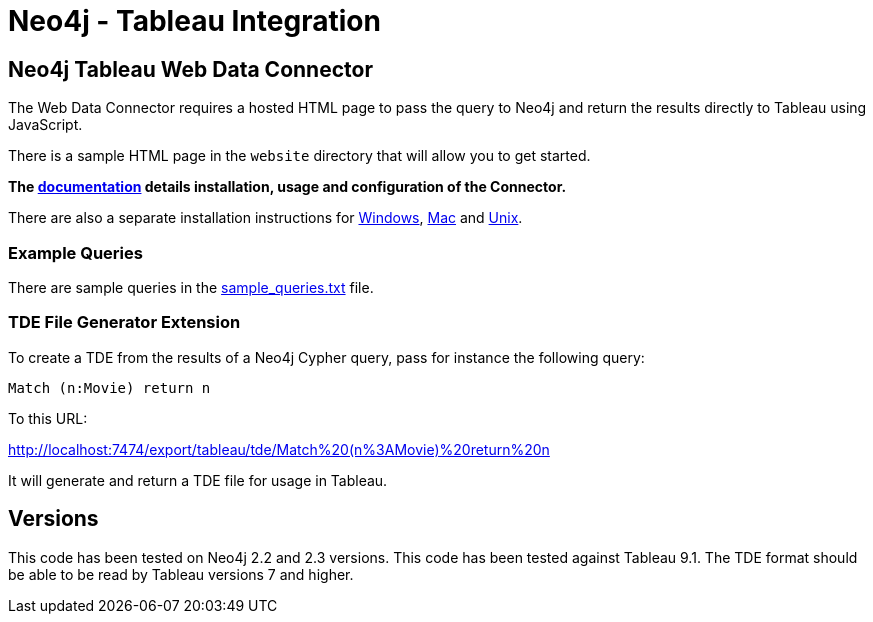 = Neo4j - Tableau Integration

== Neo4j Tableau Web Data Connector

The Web Data Connector requires a hosted HTML page to pass the query to Neo4j and return the results directly to Tableau using JavaScript.

There is a sample HTML page in the `website` directory that will allow you to get started.

*The link:./documentation/neo4j-tableau-web-data-connector.adoc[documentation] details installation, usage and configuration of the Connector.*

There are also a separate installation instructions for 
link:./documentation/installation/WindowsInstallationDirections.txt[Windows], 
link:./documentation/installation/MacInstallationDirections.txt[Mac] and 
link:./documentation/installation/UnixInstallationDirections.txt[Unix].

=== Example Queries

There are sample queries in the link:./documentation/sample_queries.txt[sample_queries.txt] file.

=== TDE File Generator Extension

To create a TDE from the results of a Neo4j Cypher query, pass for instance the following query:

[source,cypher]
----
Match (n:Movie) return n
----

To this URL:

http://localhost:7474/export/tableau/tde/Match%20(n%3AMovie)%20return%20n

It will generate and return a TDE file for usage in Tableau.

== Versions

This code has been tested on Neo4j 2.2 and 2.3 versions. 
This code has been tested against Tableau 9.1.
The TDE format should be able to be read by Tableau versions 7 and higher.
